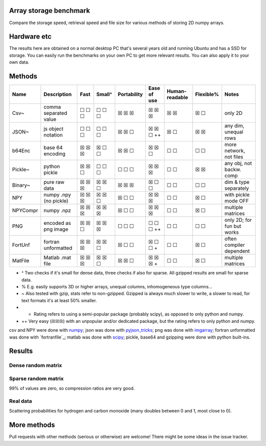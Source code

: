 Array storage benchmark
---------------------------------------

Compare the storage speed, retrieval speed and file size for various methods of storing 2D numpy arrays.

Hardware etc
---------------------------------------

The results here are obtained on a normal desktop PC that's several years old and running Ubuntu and has a SSD for storage. You can easily run the benchmarks on your own PC to get more relevant results. You can also apply it to your own data.

Methods
---------------------------------------

=========  =======================  =======  =======  ============  ============  ===============  ==========  ===========================
Name       Description              Fast     Small^   Portability   Ease of use   Human-readable   Flexible%   Notes
=========  =======================  =======  =======  ============  ============  ===============  ==========  ===========================
Csv~       comma separated value    ☐ ☐ ☐    ☐ ☐ ☐    ☒ ☒ ☒         ☒ ☒ ☒         ☒ ☒              ☒ ☐         only 2D
JSON~      js object notation       ☐ ☐ ☐    ☐ ☐ ☐    ☒ ☒ ☐         ☒ ☒ ☐ ++      ☒ ☐              ☒ ☒         any dim, unequal rows
b64Enc     base 64 encoding         ☒ ☒ ☒    ☒ ☐ ☐    ☒ ☒ ☐         ☒ ☒ ☐         ☐ ☐              ☐ ☐         more network, not files
Pickle~    python pickle            ☒ ☒ ☐    ☐ ☐ ☐    ☐ ☐ ☐         ☒ ☒ ☒         ☐ ☐              ☒ ☒         any obj, not backw. comp
Binary~    pure raw data            ☒ ☒ ☒    ☒ ☒ ☐    ☒ ☒ ☒         ☒ ☐ ☐         ☐ ☐              ☐ ☐         dim & type separately
NPY        numpy .npy (no pickle)   ☒ ☒ ☒    ☒ ☒ ☐    ☒ ☐ ☐         ☒ ☒ ☒         ☐ ☐              ☒ ☐         with pickle mode OFF
NPYCompr   numpy .npz               ☒ ☒ ☒    ☒ ☒ ☒    ☒ ☐ ☐         ☒ ☒ ☒         ☐ ☐              ☒ ☐         multiple matrices
PNG        encoded as png image     ☒ ☒ ☐    ☒ ☒ ☒    ☐ ☐ ☐         ☐ ☐ ☐ ++      ☐ ☐              ☐ ☐         only 2D; for fun but works
FortUnf    fortran unformatted      ☒ ☒ ☒    ☒ ☒ ☐    ☒ ☐ ☐         ☒ ☐ ☐ +       ☐ ☐              ☒ ☐         often compiler dependent
MatFile    Matlab .mat file         ☒ ☒ ☒    ☒ ☒ ☐    ☒ ☒ ☐         ☒ ☒ ☒ +       ☐ ☐              ☒ ☐         multiple matrices
=========  =======================  =======  =======  ============  ============  ===============  ==========  ===========================

* ^ Two checks if it's small for dense data, three checks if also for sparse. All gzipped results are small for sparse data.
* % E.g. easily supports 3D or higher arrays, unequal columns, inhomogeneous type columns...
* ~ Also tested with gzip, stats refer to non-gzipped. Gzipped is always much slower to write, a slower to read, for text formats it's at least 50% smaller.
* + Rating refers to using a semi-popular package (probably scipy), as opposed to only python and numpy.
* ++ Very easy (☒☒☒) with an unpopular and/or dedicated package, but the rating refers to only python and numpy.

csv and NPY were done with `numpy`_; json was done with `pyjson_tricks`_; png was done with `imgarray`_; fortran unformatted was done with `fortranfile`_; matlab was done with `scipy`_; pickle, base64 and gzipping were done with python built-ins.

Results
---------------------------------------

Dense random matrix
=======================================

.. image:: https://raw.githubusercontent.com/mverleg/array_storage_benchmark/master/result/bm_random.png

.. image:: https://raw.githubusercontent.com/mverleg/array_storage_benchmark/master/result/bm_long.png

Sparse random matrix
=======================================

99% of values are zero, so compression ratios are very good.

.. image:: https://raw.githubusercontent.com/mverleg/array_storage_benchmark/master/result/bm_sparse.png

Real data
=======================================

Scattering probabilities for hydrogen and carbon monoxide (many doubles between 0 and 1, most close to 0).

.. image:: https://raw.githubusercontent.com/mverleg/array_storage_benchmark/master/result/bm_example.png

More methods
---------------------------------------

Pull requests with other methods (serious or otherwise) are welcome! There might be some ideas in the issue tracker.


.. _`numpy`: https://docs.scipy.org/doc/numpy/reference/generated/numpy.loadtxt.html
.. _`pyjson_tricks`: https://github.com/mverleg/pyjson_tricks
.. _`imgarray`: https://github.com/mverleg/imgarray
.. _`fortranfile_`: https://pypi.python.org/pypi/fortranfile/0.2.1
.. _`scipy`: https://docs.scipy.org/doc/scipy-0.18.1/reference/generated/scipy.io.loadmat.html#scipy.io.loadmat


